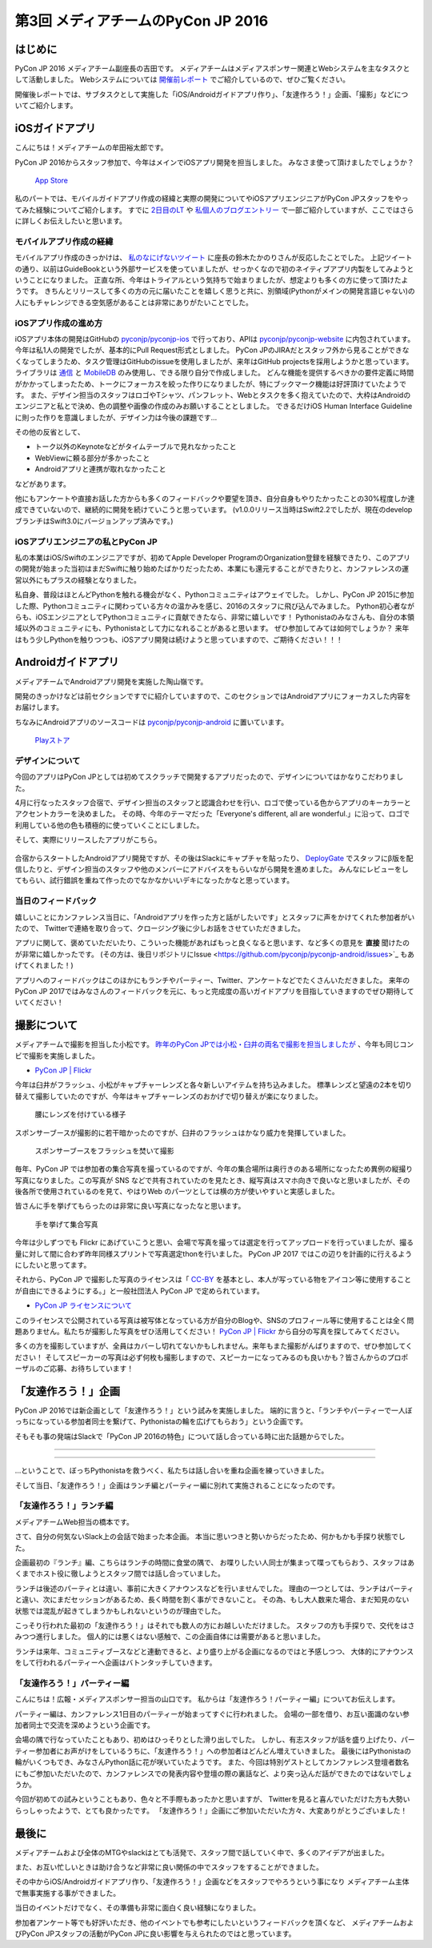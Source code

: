 ﻿================================
第3回 メディアチームのPyCon JP 2016
================================

はじめに
===========
PyCon JP 2016 メディアチーム副座長の吉田です。
メディアチームはメディアスポンサー関連とWebシステムを主なタスクとして活動しました。
Webシステムについては `開催前レポート <https://codezine.jp/article/detail/9607?p=3>`_ でご紹介しているので、ぜひご覧ください。

開催後レポートでは、サブタスクとして実施した「iOS/Androidガイドアプリ作り」、「友達作ろう！」企画、「撮影」などについてご紹介します。


iOSガイドアプリ
================
こんにちは！メディアチームの牟田裕太郎です。

PyCon JP 2016からスタッフ参加で、今年はメインでiOSアプリ開発を担当しました。
みなさま使って頂けましたでしょうか？

.. figure:: /_static/afterreport_03_media/iOSAppStore.png
   :alt: App Store
   :height: 500

   `App Store <https://itunes.apple.com/us/app/pycon-jp-2016/id1149419450>`_  

私のパートでは、モバイルガイドアプリ作成の経緯と実際の開発についてやiOSアプリエンジニアがPyCon JPスタッフをやってみた経験についてご紹介します。
すでに `2日目のLT <https://www.youtube.com/watch?v=cyhFFm3yh14&feature=youtu.be&t=28m19s>`_ や `私個人のブログエントリー <http://yutailang0119.hatenablog.com/entry/2016/09/24/180000>`_ で一部ご紹介していますが、ここではさらに詳しくお伝えしたいと思います。

モバイルアプリ作成の経緯
-------------------------
モバイルアプリ作成のきっかけは、 `私のなにげないツイート <https://twitter.com/takanory/status/697977277062082560>`_ に座長の鈴木たかのりさんが反応したことでした。
上記ツイートの通り、以前はGuideBookという外部サービスを使っていましたが、せっかくなので初のネイティブアプリ内製をしてみようということになりました。
正直な所、今年はトライアルという気持ちで始まりましたが、想定よりも多くの方に使って頂けたようです。
きちんとリリースして多くの方の元に届いたことを嬉しく思うと共に、別領域(Pythonがメインの開発言語じゃない)の人にもチャレンジできる空気感があることは非常にありがたいことでした。

iOSアプリ作成の進め方
----------------------
iOSアプリ本体の開発はGitHubの `pyconjp/pyconjp-ios <https://github.com/pyconjp/pyconjp-ios>`_ で行っており、APIは `pyconjp/pyconjp-website <https://github.com/pyconjp/pyconjp-website>`_ に内包されています。
今年は私1人の開発でしたが、基本的にPull Request形式としました。
PyCon JPのJIRAだとスタッフ外から見ることができなくなってしまうため、タスク管理はGitHubのissueを使用しましたが、来年はGitHub projectsを採用しようかと思っています。
ライブラリは `通信 <https://github.com/Alamofire/Foundation>`_ と `MobileDB <https://realm.io/products/swift/>`_ のみ使用し、できる限り自分で作成しました。
どんな機能を提供するべきかの要件定義に時間がかかってしまったため、トークにフォーカスを絞った作りになりましたが、特にブックマーク機能は好評頂けていたようです。
また、デザイン担当のスタッフはロゴやTシャツ、パンフレット、Webとタスクを多く抱えていたので、大枠はAndroidのエンジニアと私とで決め、色の調整や画像の作成のみお願いすることとしました。
できるだけiOS Human Interface Guidelineに則った作りを意識しましたが、デザイン力は今後の課題です...

その他の反省として、

* トーク以外のKeynoteなどがタイムテーブルで見れなかったこと
* WebViewに頼る部分が多かったこと
* Androidアプリと連携が取れなかったこと

などがあります。

他にもアンケートや直接お話した方からも多くのフィードバックや要望を頂き、自分自身もやりたかったことの30%程度しか達成できていないので、継続的に開発を続けていこうと思っています。
(v1.0.0リリース当時はSwift2.2でしたが、現在のdevelopブランチはSwift3.0にバージョンアップ済みです。)

iOSアプリエンジニアの私とPyCon JP
----------------------------------
私の本業はiOS/Swiftのエンジニアですが、初めてApple Developer ProgramのOrganization登録を経験できたり、このアプリの開発が始まった当初はまだSwiftに触り始めたばかりだったため、本業にも還元することができたりと、カンファレンスの運営以外にもプラスの経験となりました。

私自身、普段はほとんどPythonを触れる機会がなく、Pythonコミュニティはアウェイでした。
しかし、PyCon JP 2015に参加した際、Pythonコミュニティに関わっている方々の温かみを感じ、2016のスタッフに飛び込んでみました。
Python初心者ながらも、iOSエンジニアとしてPythonコミュニティに貢献できたなら、非常に嬉しいです！
Pythonistaのみなさんも、自分の本領域以外のコミュニティにも、Pythonistaとして力になれることがあると思います。
ぜひ参加してみては如何でしょうか？
来年はもう少しPythonを触りつつも、iOSアプリ開発は続けようと思っていますので、ご期待ください！！！

Androidガイドアプリ
================================

メディアチームでAndroidアプリ開発を実施した陶山嶺です。

開発のきっかけなどは前セクションですでに紹介していますので、このセクションではAndroidアプリにフォーカスした内容をお届けします。

ちなみにAndroidアプリのソースコードは `pyconjp/pyconjp-android <https://github.com/pyconjp/pyconjp-android>`_ に置いています。

.. figure:: /_static/afterreport_03_media/android_01.png
   :alt: Androidアプリ
   :height: 500

   `Playストア <https://play.google.com/store/apps/details?id=jp.pycon.pyconjp2016app>`_

デザインについて
----------------------------------

今回のアプリはPyCon JPとしては初めてスクラッチで開発するアプリだったので、デザインについてはかなりこだわりました。

4月に行なったスタッフ合宿で、デザイン担当のスタッフと認識合わせを行い、ロゴで使っている色からアプリのキーカラーとアクセントカラーを決めました。
その時、今年のテーマだった「Everyone's different, all are wonderful.」に沿って、ロゴで利用している他の色も積極的に使っていくことにしました。

そして、実際にリリースしたアプリがこちら。

.. figure:: /_static/afterreport_03_media/android_02.png
   :alt: Androidアプリ
   :height: 500

   `Playストア <https://play.google.com/store/apps/details?id=jp.pycon.pyconjp2016app>`_

合宿からスタートしたAndroidアプリ開発ですが、その後はSlackにキャプチャを貼ったり、 `DeployGate <https://deploygate.com/>`_ でスタッフにβ版を配信したりと、デザイン担当のスタッフや他のメンバーにアドバイスをもらいながら開発を進めました。
みんなにレビューをしてもらい、試行錯誤を重ねて作ったのでなかなかいいデキになったかなと思っています。

当日のフィードバック
----------------------------------

嬉しいことにカンファレンス当日に、「Androidアプリを作った方と話がしたいです」とスタッフに声をかけてくれた参加者がいたので、
Twitterで連絡を取り合って、クロージング後に少しお話をさせていただきました。

アプリに関して、褒めていただいたり、こういった機能があればもっと良くなると思います、など多くの意見を **直接** 聞けたのが非常に嬉しかったです。
(その方は、後日リポジトリにIssue <https://github.com/pyconjp/pyconjp-android/issues>`_ もあげてくれました！)

アプリへのフィードバックはこのほかにもランチやパーティー、Twitter、アンケートなどでたくさんいただきました。
来年のPyCon JP 2017ではみなさんのフィードバックを元に、もっと完成度の高いガイドアプリを目指していきますのでぜひ期待していてください！


撮影について
================
メディアチームで撮影を担当した小松です。
`昨年のPyCon JPでは小松・臼井の両名で撮影を担当しましたが <https://codezine.jp/article/detail/9079?p=3>`_ 、今年も同じコンビで撮影を実施しました。

- `PyCon JP | Flickr <https://www.flickr.com/photos/pyconjp/>`_

今年は臼井がフラッシュ、小松がキャプチャーレンズと各々新しいアイテムを持ち込みました。
標準レンズと望遠の2本を切り替えて撮影していたのですが、今年はキャプチャーレンズのおかげで切り替えが楽になりました。

.. figure:: /_static/afterreport_03_media/capture_lens.jpg
   :width: 600
   :alt: キャプチャーレンズで腰にレンズを付けている様子
   :target: https://www.flickr.com/photos/pyconjp/29807929786/in/album-72157672957842370/

   腰にレンズを付けている様子

スポンサーブースが撮影的に若干暗かったのですが、臼井のフラッシュはかなり威力を発揮していました。

.. figure:: /_static/afterreport_03_media/taken_with_flash.jpg
   :width: 600
   :alt: スポンサーブースフラッシュを焚いて撮影
   :target: https://www.flickr.com/photos/pyconjp/29781106211/in/album-72157672957842370/

   スポンサーブースをフラッシュを焚いて撮影

毎年、PyCon JP では参加者の集合写真を撮っているのですが、今年の集合場所は奥行きのある場所になったため異例の縦撮り写真になりました。この写真が SNS などで共有されていたのを見たとき、縦写真はスマホ向きで良いなと思いましたが、その後各所で使用されているのを見て、やはりWeb のパーツとしては横の方が使いやすいと実感しました。

皆さんに手を挙げてもらったのは非常に良い写真になったなと思います。

.. figure:: /_static/afterreport_03_media/group_photo.jpg
   :width: 427
   :alt: 手を挙げて集合写真
   :target: https://www.flickr.com/photos/pyconjp/29848436235/in/album-72157673020428422/

   手を挙げて集合写真

今年は少しずつでも Flickr にあげていこうと思い、会場で写真を撮っては選定を行ってアップロードを行っていましたが、撮る量に対して間に合わず昨年同様スプリントで写真選定thonを行いました。 PyCon JP 2017 ではこの辺りを計画的に行えるようにしたいと思ってます。

それから、PyCon JP で撮影した写真のライセンスは「 `CC-BY <https://creativecommons.org/licenses/by/4.0/deed.ja>`_ を基本とし、本人が写っている物をアイコン等に使用することが自由にできるようにする。」と一般社団法人 PyCon JP で定められています。

- `PyCon JP ライセンスについて <https://www.pycon.jp/committee/license.html>`_

このライセンスで公開されている写真は被写体となっている方が自分のBlogや、SNSのプロフィール等に使用することは全く問題ありません。私たちが撮影した写真をぜひ活用してください！
`PyCon JP | Flickr <https://www.flickr.com/photos/pyconjp/>`_ から自分の写真を探してみてください。

多くの方を撮影していますが、全員はカバーし切れてないかもしれません。来年もまた撮影がんばりますので、ぜひ参加してください！
そしてスピーカーの写真は必ず何枚も撮影しますので、スピーカーになってみるのも良いかも？皆さんからのプロポーザルのご応募、お待ちしています！


「友達作ろう！」企画
========================
.. |party01| image:: /_static/afterreport_03_media/bocci_party01.jpg
.. |party02| image:: /_static/afterreport_03_media/bocci_party02.jpg
.. |party03| image:: /_static/afterreport_03_media/bocci_party03.jpg

PyCon JP 2016では新企画として「友達作ろう！」という試みを実施しました。
端的に言うと、「ランチやパーティーで一人ぼっちになっている参加者同士を繋げて、Pythonistaの輪を広げてもらおう」という企画です。

そもそも事の発端はSlackで「PyCon JP 2016の特色」について話し合っている時に出た話題からでした。

--------------------

.. image:: /_static/afterreport_03_media/bocci_slack.png

--------------------

…ということで、ぼっちPythonistaを救うべく、私たちは話し合いを重ね企画を練っていきました。

そして当日、「友達作ろう！」企画はランチ編とパーティー編に別れて実施されることになったのです。

「友達作ろう！」ランチ編
-------------------------------------
メディアチームWeb担当の橋本です。

さて、自分の何気ないSlack上の会話で始まった本企画。
本当に思いつきと勢いからだったため、何かもかも手探り状態でした。

企画最初の『ランチ』編、こちらはランチの時間に食堂の隅で、
お喋りしたい人同士が集まって喋ってもらおう、スタッフはあくまでホスト役に徹しようとスタッフ間では話し合っていました。

ランチは後述のパーティとは違い、事前に大きくアナウンスなどを行いませんでした。
理由の一つとしては、ランチはパーティと違い、次にまだセッションがあるため、長く時間を割く事ができないこと。
その為、もし大人数来た場合、まだ知見のない状態では混乱が起きてしまうかもしれないというのが理由でした。

こっそり行われた最初の「友達作ろう！」はそれでも数人の方にお越しいただけました。
スタッフの方も手探りで、交代をはさみつつ進行しました。
個人的には悪くはない感触で、この企画自体には需要があると思いました。

ランチは来年、コミュニティブースなどと連動できると、より盛り上がる企画になるのではと予感しつつ、
大体的にアナウンスをして行われるパーティーへ企画はバトンタッチしていきます。


「友達作ろう！」パーティー編
-------------------------------------
こんにちは！広報・メディアスポンサー担当の山口です。
私からは「友達作ろう！パーティー編」についてお伝えします。

パーティー編は、カンファレンス1日目のパーティーが始まってすぐに行われました。
会場の一部を借り、お互い面識のない参加者同士で交流を深めようという企画です。

会場の隅で行なっていたこともあり、初めはひっそりとした滑り出しでした。
しかし、有志スタッフが話を盛り上げたり、パーティー参加者にお声がけをしているうちに、「友達作ろう！」への参加者はどんどん増えていきました。
最後にはPythonistaの輪がいくつもでき、みなさんPython話に花が咲いていたようです。
また、今回は特別ゲストとしてカンファレンス登壇者数名にもご参加いただいたので、カンファレンスでの発表内容や登壇の際の裏話など、より突っ込んだ話ができたのではないでしょうか。  

|party01| |party02| |party03|

今回が初めての試みということもあり、色々と不手際もあったかと思いますが、
Twitterを見ると喜んでいただけた方も大勢いらっしゃったようで、とても良かったです。
「友達作ろう！」企画にご参加いただいた方々、大変ありがとうございました！


最後に
=========
メディアチームおよび全体のMTGやslackはとても活発で、スタッフ間で話していく中で、多くのアイデアが出ました。

また、お互い忙しいときは助け合うなど非常に良い関係の中でスタッフをすることができました。

その中からiOS/Androidガイドアプリ作り、「友達作ろう！」企画などをスタッフでやろうという事になり
メディアチーム主体で無事実施する事ができました。

当日のイベントだけでなく、その準備も非常に面白く良い経験になりました。

参加者アンケート等でも好評いただき、他のイベントでも参考にしたいというフィードバックを頂くなど、
メディアチームおよびPyCon JPスタッフの活動がPyCon JPに良い影響を与えられたのではと思っています。

